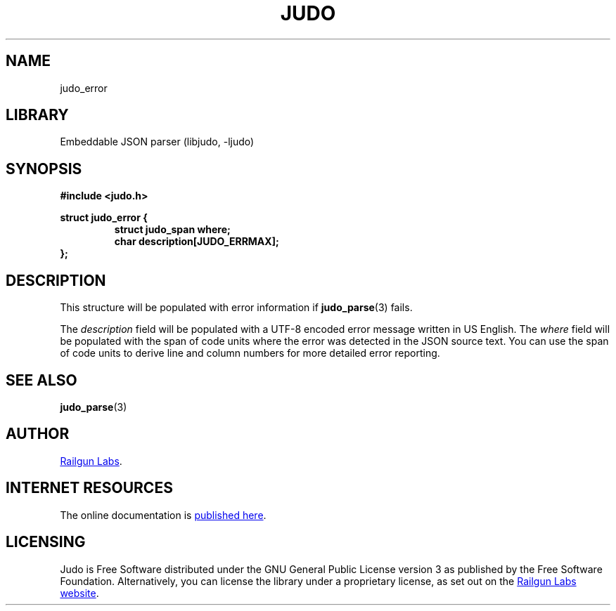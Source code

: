 .TH "JUDO" "3" "Mar 2nd 2025" "Judo 1.0.0-rc2"
.SH NAME
judo_error
.SH LIBRARY
Embeddable JSON parser (libjudo, -ljudo)
.SH SYNOPSIS
.nf
.B #include <judo.h>
.PP
.B struct judo_error {
.RS
.B struct judo_span where;
.B char description[JUDO_ERRMAX];
.RE
.B };
.fi
.SH DESCRIPTION
This structure will be populated with error information if \f[B]judo_parse\f[R](3) fails.
.PP
The \f[I]description\f[R] field will be populated with a UTF-8 encoded error message written in US English.
The \f[I]where\f[R] field will be populated with the span of code units where the error was detected in the JSON source text.
You can use the span of code units to derive line and column numbers for more detailed error reporting.
.SH SEE ALSO
.BR judo_parse (3)
.SH AUTHOR
.UR https://railgunlabs.com
Railgun Labs
.UE .
.SH INTERNET RESOURCES
The online documentation is
.UR https://railgunlabs.com/judo
published here
.UE .
.SH LICENSING
Judo is Free Software distributed under the GNU General Public License version 3 as published by the Free Software Foundation.
Alternatively, you can license the library under a proprietary license, as set out on the
.UR https://railgunlabs.com/judo/license/
Railgun Labs website
.UE .